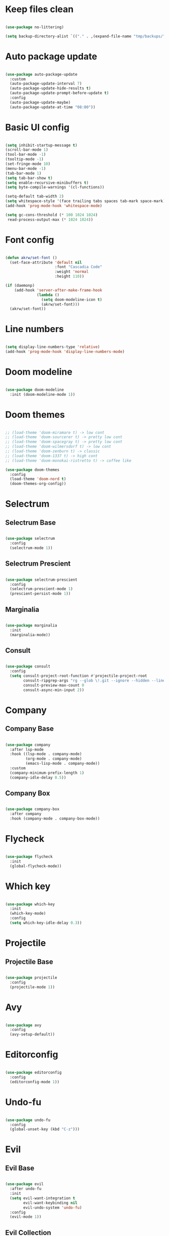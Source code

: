 #+title My Emacs configuration
#+property: header-args:emacs-lisp
#+startup: overview

* Keep files clean

#+begin_src emacs-lisp
  
  (use-package no-littering)
  
  (setq backup-directory-alist `(("." . ,(expand-file-name "tmp/backups/" user-emacs-directory))))
  
#+end_src

* Auto package update

#+begin_src emacs-lisp
  
  (use-package auto-package-update
    :custom
    (auto-package-update-interval 7)
    (auto-package-update-hide-results t)
    (auto-package-update-prompt-before-update t)
    :config
    (auto-package-update-maybe)
    (auto-package-update-at-time "08:00"))
  
#+end_src

* Basic UI config

#+begin_src emacs-lisp
  
  (setq inhibit-startup-message t)
  (scroll-bar-mode 1)
  (tool-bar-mode -1)
  (tooltip-mode -1)
  (set-fringe-mode 10)
  (menu-bar-mode -1)
  (tab-bar-mode 1)
  (setq tab-bar-show t)
  (setq enable-recursive-minibuffers t)
  (setq byte-compile-warnings '(cl-functions))
  
  (setq-default tab-width 2)
  (setq whitespace-style '(face trailing tabs spaces tab-mark space-mark))
  (add-hook 'prog-mode-hook 'whitespace-mode)
  
  (setq gc-cons-threshold (* 100 1024 1024)
   read-process-output-max (* 1024 1024))
  
#+end_src

* Font config

#+begin_src emacs-lisp
  
  (defun akrw/set-font ()
    (set-face-attribute 'default nil
                        :font "Cascadia Code"
                        :weight 'normal
                        :height 110))
  
  (if (daemonp)
      (add-hook 'server-after-make-frame-hook
                (lambda ()
                  (setq doom-modeline-icon t)
                  (akrw/set-font)))
    (akrw/set-font))
  
#+end_src

* Line numbers

#+begin_src emacs-lisp
  
  (setq display-line-numbers-type 'relative)
  (add-hook 'prog-mode-hook 'display-line-numbers-mode)
  
#+end_src

* Doom modeline

#+begin_src emacs-lisp

  (use-package doom-modeline
    :init (doom-modeline-mode 1))
  
#+end_src

* Doom themes

#+begin_src emacs-lisp
  
  ;; (load-theme 'doom-miramare t) -> low cont
  ;; (load-theme 'doom-sourcerer t) -> pretty low cont
  ;; (load-theme 'doom-spacegray t) -> pretty low cont
  ;; (load-theme 'doom-wilmersdorf t) -> low cont
  ;; (load-theme 'doom-zenburn t) -> classic
  ;; (load-theme 'doom-1337 t) -> high cont
  ;; (load-theme 'doom-monokai-ristretto t) -> coffee like
  
  (use-package doom-themes
    :config
    (load-theme 'doom-nord t)
    (doom-themes-org-config))
  
#+end_src

* Selectrum

** Selectrum Base

#+begin_src emacs-lisp
  
  (use-package selectrum
    :config
    (selectrum-mode 1))
  
#+end_src

** Selectrum Prescient

#+begin_src emacs-lisp
  
  (use-package selectrum-prescient
    :config
    (selectrum-prescient-mode 1)
    (prescient-persist-mode 1))
  
#+end_src

** Marginalia

#+begin_src emacs-lisp
  
  (use-package marginalia
    :init
    (marginalia-mode))
  
#+end_src

** Consult

#+begin_src emacs-lisp
  
  (use-package consult
    :config
    (setq consult-project-root-function #'projectile-project-root
          consult-ripgrep-args "rg --glob \!.git --ignore --hidden --line-buffered --color=never --max-columns=1000 --path-separator / --smart-case --no-heading --line-number ."
          consult-preview-max-count 0
          consult-async-min-input 2))
  
#+end_src

* Company

** Company Base

#+begin_src emacs-lisp
  
  (use-package company
    :after lsp-mode
    :hook ((lsp-mode . company-mode)
           (org-mode . company-mode)
           (emacs-lisp-mode . company-mode))
    :custom
    (company-minimum-prefix-length 1)
    (company-idle-delay 0.5))
  
#+end_src

** Company Box

#+begin_src emacs-lisp
  
  (use-package company-box
    :after company
    :hook (company-mode . company-box-mode))
  
#+end_src

* Flycheck

#+begin_src emacs-lisp
  
  (use-package flycheck
    :init
    (global-flycheck-mode))
  
#+end_src

* Which key

#+begin_src emacs-lisp
  
  (use-package which-key
    :init
    (which-key-mode)
    :config
    (setq which-key-idle-delay 0.3))
  
#+end_src

* Projectile

** Projectile Base

#+begin_src emacs-lisp
  
  (use-package projectile
    :config
    (projectile-mode 1))
  
#+end_src

* Avy

#+begin_src emacs-lisp
  
  (use-package avy
    :config
    (avy-setup-default))
  
#+end_src

* Editorconfig

#+begin_src emacs-lisp
  
  (use-package editorconfig
    :config
    (editorconfig-mode 1))

#+end_src

* Undo-fu

#+begin_src emacs-lisp

  (use-package undo-fu
    :config
    (global-unset-key (kbd "C-z")))
  
#+end_src

* Evil

** Evil Base

#+begin_src emacs-lisp
  
  (use-package evil
    :after undo-fu
    :init
    (setq evil-want-integration t
          evil-want-keybinding nil
          evil-undo-system 'undo-fu)
    :config
    (evil-mode 1))
  
#+end_src

** Evil Collection

#+begin_src emacs-lisp
  
  (use-package evil-collection
    :after evil
    :config
    (evil-collection-init))
  
#+end_src

** Evil Surround

#+begin_src emacs-lisp
  
  (use-package evil-surround
    :after evil-collection
    :config
    (global-evil-surround-mode 1))
  
#+end_src

** Evil Nerd Commenter

#+begin_src emacs-lisp
  
  (use-package evil-nerd-commenter
    :after evil-collection
    :config
    (evilnc-default-hotkeys))
  
#+end_src

** Evil Matchit

#+begin_src emacs-lisp

  (use-package evil-matchit
    :after evil-collection
    :config
    (global-evil-matchit-mode 1))
  
#+end_src

** Evil Snipe

#+begin_src emacs-lisp
  
  (use-package evil-snipe
    :after evil-collection
    :init
    (setq evil-snipe-scope 'buffer
          evil-snipe-repeat-scope 'buffer
          evil-snipe-auto-scroll t)
    :config
    (evil-snipe-mode 1)
    (evil-snipe-override-mode 1))
  
#+end_src

** Evil Anzu

#+begin_src emacs-lisp
  
  (use-package evil-anzu
    :after evil-collection
    :config
    (global-anzu-mode 1))
  
#+end_src

** Evil Multiedit

#+begin_src emacs-lisp
  
  (use-package evil-multiedit
    :after evil-collection
    :config
    (evil-multiedit-default-keybinds))
  
#+end_src

* Helpful

#+begin_src emacs-lisp
  
  (use-package helpful)
  
#+end_src

* All the icons

#+begin_src emacs-lisp
  
  (use-package all-the-icons)

#+end_src

* Org Mode

** Org Mode Init Hook

#+begin_src emacs-lisp
  
  (defun akrw/org-mode-init-hook ()
    (org-indent-mode)
    (visual-line-mode 1))
  
#+end_src

** Org Mode Base

#+begin_src emacs-lisp
  
  (setq org-ellipsis " ↓"
        org-agenda-files '("~/Org/agenda.org")
        org-agenda-start-with-log-mode t
        org-log-done 'time
        org-log-into-drawer t
        org-agenda-span 14
        org-agenda-start-day "-2d"
        org-agenda-start-on-weekday nil
        org-capture-templates
        '(("t" "Task" entry (file+olp "~/Org/agenda.org" "Inbox") "* TODO %?\n %U\n %a\n %i" :empty-lines 1)))
  
  (require 'org-tempo)
  
  (custom-set-variables
   '(org-agenda-view-columns-initially nil)
   '(org-modules
     '(ol-bbdb ol-bibtex ol-docview ol-doi ol-eww ol-gnus org-habit ol-info ol-irc ol-mhe ol-rmail org-tempo ol-w3m)))
  
  (add-to-list 'org-structure-template-alist '("el" . "src emacs-lisp"))
  
  (add-hook 'org-mode-hook 'akrw/org-mode-init-hook)
  
#+end_src

** Org Roam

#+begin_src emacs-lisp
  
  (use-package org-roam
    :init
    (setq org-roam-v2-ack t
          org-roam-completion-everywhere t
          org-roam-mode-section-functions '(org-roam-backlinks-section org-roam-reflinks-section)
          org-roam-directory (file-truename "~/OrgRoam")
          org-roam-capture-templates '(("d" "default" plain "%?"
                                        :target (file+head "${slug}.org"
                                                           "#+title: ${title}\n")
                                        :unnarrowed t))
          org-roam-dailies-directory "dailies/"
          org-roam-dailies-capture-templates
          '(("d" "default" entry
             "* %?"
             :target (file+head "%<%Y-%m-%d>.org"
                                "#+title: %<%Y-%m-%d>\n"))))
    :config
    (org-roam-db-autosync-mode))
  
#+end_src

** Visual fill column

#+begin_src emacs-lisp
  
  (defun akrw/org-mode-visual-fill ()
    (setq visual-fill-column-width 100
          visual-fill-column-center-text t)
    (visual-fill-column-mode 1))
  
  (use-package visual-fill-column
    :hook (org-mode . akrw/org-mode-visual-fill))
  
#+end_src

* General

#+begin_src emacs-lisp
  
  (use-package general
    :after evil-collection
    :init
    (setq general-override-states '(insert
                                    emacs
                                    hybrid
                                    normal
                                    visual
                                    motion
                                    operator
                                    replace))
    :config
    (general-evil-setup)
    (general-create-definer akrw/leader-keys
      :states '(normal visual motion)
      :prefix "SPC"))
  
#+end_src

* Eshell

#+begin_src emacs-lisp
  
  (defun akrw/eshell-first-time-hook ()
    (add-hook 'eshell-pre-command-hook 'eshell-save-some-history)
    (add-to-list 'eshell-output-filter-functions 'eshell-truncate-buffer)
    (evil-normalize-keymaps)
    (setq eshell-history-size 1000
          eshell-buffer-maximum-lines 1000
          eshell-hist-ignoredups t
          eshell-cd-on-directory t
          eshell-scroll-to-bottom-on-input t))
  
  (use-package eshell
    :hook (eshell-first-time-mode . akrw/eshell-first-time-hook))
  
#+end_src

* Dired

** Dired Base

#+begin_src emacs-lisp
  
  (setq dired-listing-switches "-agho --group-directories-first")
  
#+end_src

** Dired Single

#+begin_src emacs-lisp
  
  (use-package dired-single)
  
#+end_src

** Dired All The Icons

#+begin_src emacs-lisp
  
  (use-package all-the-icons-dired
    :hook (dired-mode . all-the-icons-dired-mode))

#+end_src

* Smooth scrolling

#+begin_src emacs-lisp
  
  (use-package smooth-scrolling
    :config
    (smooth-scrolling-mode 1))

#+end_src

* Auth sources

#+begin_src emacs-lisp
  
  (setq auth-sources '(password-store "~/.authinfo" "~/.authinfo.gpg" "~/.netrc"))
  
#+end_src

* Keybindings

#+begin_src emacs-lisp
  
  (defun akrw/search-config ()
    "Search through emacs config directory."
    (interactive)
    (projectile-find-file-in-directory "~/dotfiles"))
  
  (defun akrw/kill-current-tab ()
    "Kills current tab and its buffer."
    (interactive)
    (kill-current-buffer)
    (tab-bar-close-tab))
  
  (defun akrw/ripgrep-org-roam ()
    "Searches through all org-roam files"
    (interactive)
    (consult-ripgrep "~/OrgRoam"))
  
  (akrw/leader-keys
    :keymaps 'override
    "DEL" '(selectrum-repeat :wk "repeat last command")
    "f" '(:ignore t :wk "files")
    "fr" '(consult-ripgrep :wk "rg over project")
    "fp" '(akrw/search-config :wk "config files")
    "ff" '(find-file :wk "find file from current dir")
    "fs" '(save-buffer :wk "save file")
    "RET" '(execute-extended-command :wk "M-x")
    "SPC" '(projectile-find-file :wk "find file")
    "F" '(avy-goto-char :wk "goto 1-char")
    "S" '(avy-goto-char-2 :wk "goto 2-char")
    "/" '(consult-line :wk "occur")
    "t" '(:ignore t :wk "tabs")
    "tn" '(tab-bar-new-tab :wk "new tab")
    "tc" '(tab-bar-close-tab :wk "close tab")
    "tC" '(akrw/kill-current-tab :wk "close tab and its buffer")
    "tU" '(tab-bar-undo-close-tab :wk "undo close tab")
    "D" '(dired-jump :wk "open dired here")
    "a" '(:ignore t :wk "org agenda")
    "aa" '(org-agenda :wk "org agenda")
    "al" '(org-agenda-list :wk "org agenda list")
    "ac" '(org-capture :wk "org agenda capture")
    "b" '(:ignore t :wk "buffers")
    "bd" '(kill-this-buffer :wk "kill current buffer")
    "bR" '(revert-buffer-quick :wk "revert current buffer")
    "TAB" '(consult-buffer :wk "switch buffer")
    "c" '(:ignore t :wk "code")
    "ci" '(consult-imenu :wk "imenu")
    "cc" '(flycheck-buffer :wk "refresh flycheck buffer")
    "e" '(:ignore t :wk "eshell")
    "ee" '(eshell :wk "eshell here")
    "ep" '(project-eshell :wk "eshell in project's root")
    "w" '(:ignore t :wk "windows")
    "wc" '(evil-window-delete :wk "close window")
    "wC" '(kill-buffer-and-window :wk "close window and kill buffer")
    "wd" '(evil-window-delete :wk "close window")
    "wD" '(kill-buffer-and-window :wk "close window and kill buffer")
    "wh" '(evil-window-left :wk "focus window on left")
    "wj" '(evil-window-down :wk "focus window on bottom")
    "wk" '(evil-window-up :wk "focus window on top")
    "wl" '(evil-window-right :wk "focus window on right")
    "wH" '(evil-window-move-far-left :wk "move window to left")
    "wJ" '(evil-window-move-very-bottom :wk "move window to bottom")
    "wK" '(evil-window-move-very-top :wk "move window to top")
    "wL" '(evil-window-move-far-right :wk "move window to right")
    "r" '(:ignore t :wk "org roam")
    "rd" '(org-roam-dailies-goto-today :wk "today's daily note")
    "rD" '(org-roam-dailies-goto-yesterday :wk "yesterday's daily note")
    "r\C-d" '(org-roam-dailies-goto-date :wk "find daily note by date")
    "rr" '(org-roam-node-find :wk "find node")
    "rG" '(org-roam-graph :wk "open graph")
    "rb" '(org-roam-buffer-toggle :wk "toggle org roam buffer")
    "rR" '(org-roam-ref-add :wk "add reference to note")
    "rT" '(org-roam-tag-add :wk "add tags to note")
    "rf" '(akrw/ripgrep-org-roam :wk "ripgrep through org-roam files"))
  
  (general-define-key
   :keymaps 'selectrum-minibuffer-map
   "C-j" 'selectrum-next-candidate
   "C-k" 'selectrum-previous-candidate
   "C-a" 'embark-act
   [escape] 'keyboard-escape-quit)
  
  (general-define-key
   :states 'insert
   :keymaps 'eshell-mode-map
   "C-r" 'consult-history
   "<home>" 'eshell-bol)
  
  (general-define-key
   :states 'insert
   :keymaps 'org-mode-map
   "M-i" 'org-roam-node-insert)
  
  (general-define-key
   :states 'normal
   :keymaps 'dired-mode-map
   "h" 'dired-single-up-directory
   "l" 'dired-single-buffer)
  
  (general-define-key
   :states 'motion
   [remap describe-command] 'helpful-command
   [remap describe-key] 'helpful-key
   " " nil)
  
  (general-define-key
   :states 'normal
   "u" 'undo-fu-only-undo
   "\C-r" 'undo-fu-only-redo)
  
  (general-define-key
   :states 'insert
   "\C-q" 'company-capf)
  
#+end_src
